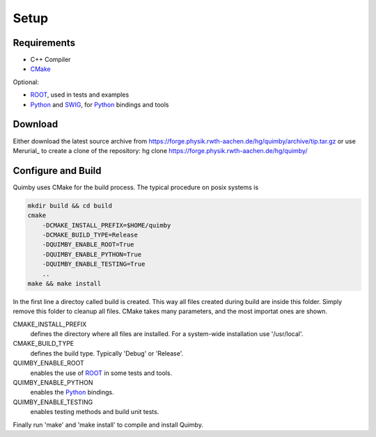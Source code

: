 Setup
-----

Requirements
~~~~~~~~~~~~

* C++ Compiler
* CMake_

Optional:

* ROOT_, used in tests and examples
* Python_ and SWIG_, for Python_ bindings and tools


Download
~~~~~~~~

Either download the latest source archive from 
https://forge.physik.rwth-aachen.de/hg/quimby/archive/tip.tar.gz
or use Merurial_ to create a clone of the repository:
hg clone https://forge.physik.rwth-aachen.de/hg/quimby/

Configure and Build
~~~~~~~~~~~~~~~~~~~

Quimby uses CMake for the build process. The typical procedure on posix systems is

.. code-block:: bash

    mkdir build && cd build
    cmake
        -DCMAKE_INSTALL_PREFIX=$HOME/quimby
        -DCMAKE_BUILD_TYPE=Release
        -DQUIMBY_ENABLE_ROOT=True
        -DQUIMBY_ENABLE_PYTHON=True
        -DQUIMBY_ENABLE_TESTING=True
        ..
    make && make install
    
In the first line a directoy called build is created. This way all files created during
build are inside this folder. Simply remove this folder to cleanup all files.
CMake takes many parameters, and the most importat ones are shown.

CMAKE_INSTALL_PREFIX
  defines the directory where all files are installed. For a system-wide installation use '/usr/local'.
    
CMAKE_BUILD_TYPE
  defines the build type. Typically 'Debug' or 'Release'.

QUIMBY_ENABLE_ROOT
  enables the use of ROOT_ in some tests and tools.

QUIMBY_ENABLE_PYTHON
  enables the Python_ bindings.  

QUIMBY_ENABLE_TESTING
  enables testing methods and build unit tests.  

Finally run 'make' and 'make install' to compile and install Quimby.

.. _GADGET: http://www.mpa-garching.mpg.de/galform/gadget/
.. _ROOT: http://root.cern.ch/
.. _Python: http://www.python.org/
.. _SWIG: http://www.swig.org/
.. _CMake: http://www.cmake.org/